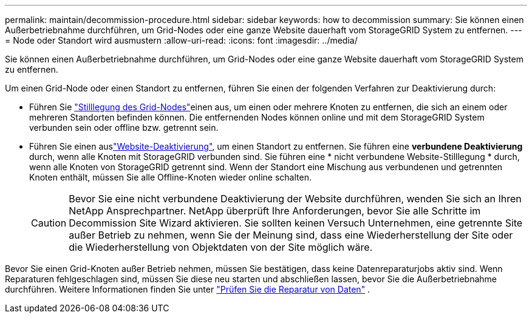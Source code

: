 ---
permalink: maintain/decommission-procedure.html 
sidebar: sidebar 
keywords: how to decommission 
summary: Sie können einen Außerbetriebnahme durchführen, um Grid-Nodes oder eine ganze Website dauerhaft vom StorageGRID System zu entfernen. 
---
= Node oder Standort wird ausmustern
:allow-uri-read: 
:icons: font
:imagesdir: ../media/


[role="lead"]
Sie können einen Außerbetriebnahme durchführen, um Grid-Nodes oder eine ganze Website dauerhaft vom StorageGRID System zu entfernen.

Um einen Grid-Node oder einen Standort zu entfernen, führen Sie einen der folgenden Verfahren zur Deaktivierung durch:

* Führen Sie link:grid-node-decommissioning.html["Stilllegung des Grid-Nodes"]einen aus, um einen oder mehrere Knoten zu entfernen, die sich an einem oder mehreren Standorten befinden können. Die entfernenden Nodes können online und mit dem StorageGRID System verbunden sein oder offline bzw. getrennt sein.
* Führen Sie einen auslink:considerations-for-removing-site.html["Website-Deaktivierung"], um einen Standort zu entfernen. Sie führen eine *verbundene Deaktivierung* durch, wenn alle Knoten mit StorageGRID verbunden sind. Sie führen eine * nicht verbundene Website-Stilllegung * durch, wenn alle Knoten von StorageGRID getrennt sind. Wenn der Standort eine Mischung aus verbundenen und getrennten Knoten enthält, müssen Sie alle Offline-Knoten wieder online schalten.
+

CAUTION: Bevor Sie eine nicht verbundene Deaktivierung der Website durchführen, wenden Sie sich an Ihren NetApp Ansprechpartner. NetApp überprüft Ihre Anforderungen, bevor Sie alle Schritte im Decommission Site Wizard aktivieren. Sie sollten keinen Versuch Unternehmen, eine getrennte Site außer Betrieb zu nehmen, wenn Sie der Meinung sind, dass eine Wiederherstellung der Site oder die Wiederherstellung von Objektdaten von der Site möglich wäre.



Bevor Sie einen Grid-Knoten außer Betrieb nehmen, müssen Sie bestätigen, dass keine Datenreparaturjobs aktiv sind.  Wenn Reparaturen fehlgeschlagen sind, müssen Sie diese neu starten und abschließen lassen, bevor Sie die Außerbetriebnahme durchführen. Weitere Informationen finden Sie unter link:../maintain/checking-data-repair-jobs.html["Prüfen Sie die Reparatur von Daten"] .
